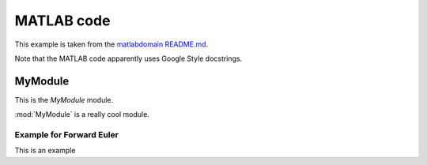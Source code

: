 .. _matlab:

=============
 MATLAB code
=============

This example is taken from the
`matlabdomain README.md <https://github.com/sphinx-contrib/matlabdomain/blob/master/README.rst>`_.

Note that the MATLAB code apparently uses Google Style docstrings.

MyModule
========
This is the `MyModule` module.

.. mat:automodule:: MyModule

:mod:`MyModule` is a really cool module.

Example for Forward Euler
-------------------------
This is an example

.. mat:autoscript:: MyModule.main
    
.. mat:autofunction:: MyModule.Forward_Euler
